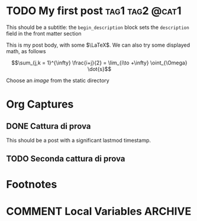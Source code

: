 #+hugo_base_dir: .
#+hugo_auto_set_lastmod: t
#+hugo_date_format: %Y-%m-%dT%T
#+options: author:nil
#+startup: logdone

* TODO My first post :tag1:tag2:@cat1:
:PROPERTIES:
:EXPORT_FILE_NAME: my-first-post
:END:
#+begin_description
This should be a subtitle: the =begin_description= block sets the =description= field in the front matter section
#+end_description
This is my post body, with some $\LaTeX$. We can also try some displayed math, as follows

\[\sum_{j,k = 1}^{\infty} \frac{i+j}{2} = \lim_{i\to +\infty} \oint_{\Omega} \dot{s}\]

Choose an /image/ from the static directory

[[/images/test-image.png]]
* Org Captures
** DONE Cattura di prova
CLOSED: [2022-02-14 lun 21:36]
:PROPERTIES:
:EXPORT_FILE_NAME: cattura-di-prova
:END:
This should be a post with a significant lastmod timestamp.
** TODO Seconda cattura di prova
:PROPERTIES:
:EXPORT_FILE_NAME: seconda-cattura-di-prova
:END:
* Footnotes
* COMMENT Local Variables :ARCHIVE:
# Local Variables:
# eval: (org-hugo-auto-export-mode)
# End:

